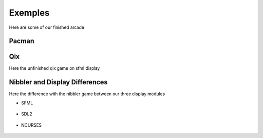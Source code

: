 Exemples
##############

Here are some of our finished arcade

Pacman
--------

.. image:: assets/pacman_sdl2.png
  :alt: The pacman game running on sdl2 display module

Qix
------

Here the unfinished qix game on sfml display

.. image:: assets/qix_sfml.png
  :alt: The qix game running on sfml display module


Nibbler and Display Differences
--------------------------------

Here the difference with the nibbler game between our three display modules


- SFML

    .. image:: assets/nibbler_sfml.png
        :alt: The snake game running on sfml display module
- SDL2

    .. image:: assets/nibbler_sdl2.png
        :alt: The snake game running on sdl2 display module
- NCURSES

    .. image:: assets/nibbler_ncurses.png
        :alt: The snake game running on ncurses display module